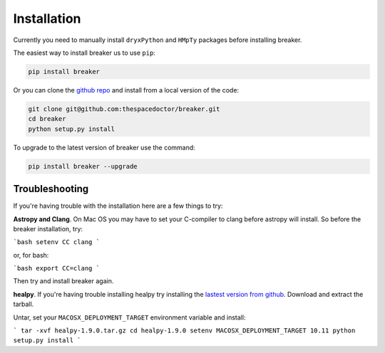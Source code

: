 Installation
============

Currently you need to manually install ``dryxPython`` and ``HMpTy`` packages before installing breaker.

.. todo::

    - remove dependencies on ``dryxPython`` and ``HMpTy``

The easiest way to install breaker us to use ``pip``:

.. code:: bash

    pip install breaker

Or you can clone the `github repo <https://github.com/thespacedoctor/breaker>`__ and install from a local version of the code:

.. code:: bash

    git clone git@github.com:thespacedoctor/breaker.git
    cd breaker
    python setup.py install

To upgrade to the latest version of breaker use the command:

.. code:: bash

    pip install breaker --upgrade

Troubleshooting
^^^^^^^^^^^^^^^

If you're having trouble with the installation here are a few things to try:

**Astropy and Clang**. On Mac OS you may have to set your C-compiler to clang before astropy will install. So before the breaker installation, try:

```bash
setenv CC clang
```

or, for bash:

```bash
export CC=clang
```

Then try and install breaker again.

**healpy**. If you're having trouble installing healpy try installing the `lastest version from github <https://github.com/healpy/healpy/releases>`_. Download and extract the tarball.

Untar, set your ``MACOSX_DEPLOYMENT_TARGET`` environment variable and install:

```
tar -xvf healpy-1.9.0.tar.gz
cd healpy-1.9.0
setenv MACOSX_DEPLOYMENT_TARGET 10.11
python setup.py install
```




